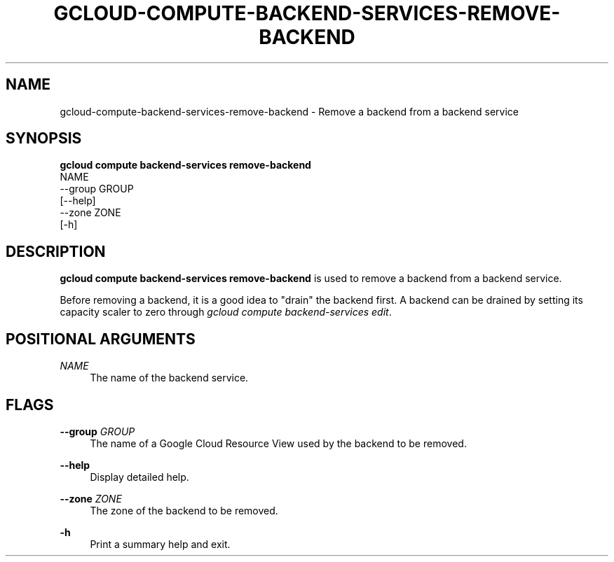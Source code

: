 '\" t
.TH "GCLOUD\-COMPUTE\-BACKEND\-SERVICES\-REMOVE\-BACKEND" "1"
.ie \n(.g .ds Aq \(aq
.el       .ds Aq '
.nh
.ad l
.SH "NAME"
gcloud-compute-backend-services-remove-backend \- Remove a backend from a backend service
.SH "SYNOPSIS"
.sp
.nf
\fBgcloud compute backend\-services remove\-backend\fR
  NAME
  \-\-group GROUP
  [\-\-help]
  \-\-zone ZONE
  [\-h]
.fi
.SH "DESCRIPTION"
.sp
\fBgcloud compute backend\-services remove\-backend\fR is used to remove a backend from a backend service\&.
.sp
Before removing a backend, it is a good idea to "drain" the backend first\&. A backend can be drained by setting its capacity scaler to zero through \fIgcloud compute backend\-services edit\fR\&.
.SH "POSITIONAL ARGUMENTS"
.PP
\fINAME\fR
.RS 4
The name of the backend service\&.
.RE
.SH "FLAGS"
.PP
\fB\-\-group\fR \fIGROUP\fR
.RS 4
The name of a Google Cloud Resource View used by the backend to be removed\&.
.RE
.PP
\fB\-\-help\fR
.RS 4
Display detailed help\&.
.RE
.PP
\fB\-\-zone\fR \fIZONE\fR
.RS 4
The zone of the backend to be removed\&.
.RE
.PP
\fB\-h\fR
.RS 4
Print a summary help and exit\&.
.RE
